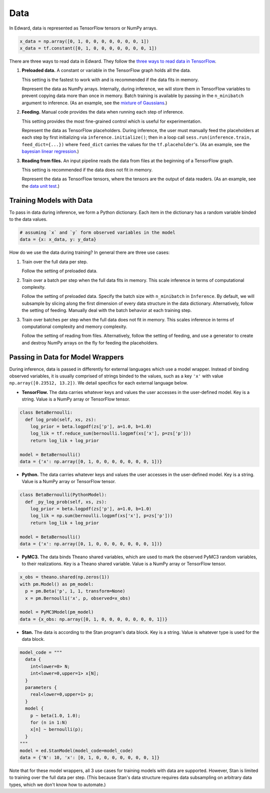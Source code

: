 Data
----

In Edward, data is represented as TensorFlow tensors or NumPy arrays.

.. code:: python

    x_data = np.array([0, 1, 0, 0, 0, 0, 0, 0, 0, 1])
    x_data = tf.constant([0, 1, 0, 0, 0, 0, 0, 0, 0, 1])


There are three ways to read data in Edward. They follow the `three ways
to read data in TensorFlow
<https://www.tensorflow.org/versions/master/how_tos/reading_data/index.html>`__.

1. **Preloaded data.** A constant or variable in the TensorFlow graph
   holds all the data.

   This setting is the fastest to work with and is recommended if the
   data fits in memory.

   Represent the data as NumPy arrays.
   Internally, during inference, we will store them in TensorFlow variables to prevent
   copying data more than once in memory. Batch training is available
   by passing in the ``n_minibatch`` argument to inference. (As an example, see
   the `mixture of Gaussians
   <https://github.com/blei-lab/edward/blob/master/examples/tf_mixture_gaussian.py>`__.)

2. **Feeding.** Manual code provides the data when running each step of
   inference.

   This setting provides the most fine-grained control which is useful for experimentation.

   Represent the data as TensorFlow placeholders. During inference,
   the user must manually feed the placeholders at each
   step by first initializing via ``inference.initialize()``; then
   in a loop call ``sess.run(inference.train, feed_dict={...})`` where
   ``feed_dict`` carries the values for the
   ``tf.placeholder``'s.
   (As an example, see
   the `bayesian linear regression
   <https://github.com/blei-lab/edward/blob/master/examples/bayesian_linear_regression.py>`__.)

3. **Reading from files.** An input pipeline reads the data from files
   at the beginning of a TensorFlow graph.

   This setting is recommended if the data does not fit in memory.

   Represent the data as TensorFlow
   tensors, where the tensors are the output of data readers. (As an
   example, see
   the `data unit test
   <https://github.com/blei-lab/edward/blob/master/tests/test_inference_data.py>`__.)

Training Models with Data
^^^^^^^^^^^^^^^^^^^^^^^^^

To pass in data during inference, we form a Python dictionary. Each
item in the dictionary has a random variable binded to the data
values.

.. code:: python

    # assuming `x` and `y` form observed variables in the model
    data = {x: x_data, y: y_data}


How do we use the data during training? In general there are three use
cases:

1. Train over the full data per step.

   Follow the setting of preloaded data.

2. Train over a batch per step when the full data fits in memory. This
   scale inference in terms of computational complexity.

   Follow the setting of preloaded data. Specify the batch size with
   ``n_minibatch`` in ``Inference``. By default, we will subsample by
   slicing along the first dimension of every data structure in the
   data dictionary. Alternatively, follow the setting of feeding.
   Manually deal with the batch behavior at each training step.

3. Train over batches per step when the full data does not fit in
   memory. This scales inference in terms of computational complexity and
   memory complexity.

   Follow the setting of reading from files. Alternatively, follow the
   setting of feeding, and use a generator to create and destroy NumPy
   arrays on the fly for feeding the placeholders.

Passing in Data for Model Wrappers
^^^^^^^^^^^^^^^^^^^^^^^^^^^^^^^^^^

During inference, data is passed in differently for external
languages which use a model wrapper. Instead of binding observed
variables, it is usually comprised
of strings binded to the values, such as a key ``'x'`` with value
``np.array([0.23512, 13.2])``.
We detail specifics for each external language below.

-  **TensorFlow.** The data carries whatever keys and values the user
   accesses in the user-defined model. Key is a string. Value is a NumPy
   array or TensorFlow tensor.

.. code:: python

  class BetaBernoulli:
    def log_prob(self, xs, zs):
      log_prior = beta.logpdf(zs['p'], a=1.0, b=1.0)
      log_lik = tf.reduce_sum(bernoulli.logpmf(xs['x'], p=zs['p']))
      return log_lik + log_prior

  model = BetaBernoulli()
  data = {'x': np.array([0, 1, 0, 0, 0, 0, 0, 0, 0, 1])}

-  **Python.** The data carries whatever keys and values the user
   accesses in the user-defined model. Key is a string. Value is a NumPy
   array or TensorFlow tensor.

.. code:: python

  class BetaBernoulli(PythonModel):
    def _py_log_prob(self, xs, zs):
      log_prior = beta.logpdf(zs['p'], a=1.0, b=1.0)
      log_lik = np.sum(bernoulli.logpmf(xs['x'], p=zs['p']))
      return log_lik + log_prior

  model = BetaBernoulli()
  data = {'x': np.array([0, 1, 0, 0, 0, 0, 0, 0, 0, 1])}

-  **PyMC3.** The data binds Theano shared variables, which are used to
   mark the observed PyMC3 random variables, to their realizations. Key
   is a Theano shared variable. Value is a NumPy array or TensorFlow
   tensor.

.. code:: python

  x_obs = theano.shared(np.zeros(1))
  with pm.Model() as pm_model:
    p = pm.Beta('p', 1, 1, transform=None)
    x = pm.Bernoulli('x', p, observed=x_obs)

  model = PyMC3Model(pm_model)
  data = {x_obs: np.array([0, 1, 0, 0, 0, 0, 0, 0, 0, 1])}

-  **Stan.** The data is according to the Stan program's data block. Key
   is a string. Value is whatever type is used for the data block.

.. code:: python

  model_code = """
    data {
      int<lower=0> N;
      int<lower=0,upper=1> x[N];
    }
    parameters {
      real<lower=0,upper=1> p;
    }
    model {
      p ~ beta(1.0, 1.0);
      for (n in 1:N)
      x[n] ~ bernoulli(p);
    }
  """
  model = ed.StanModel(model_code=model_code)
  data = {'N': 10, 'x': [0, 1, 0, 0, 0, 0, 0, 0, 0, 1]}

Note that for these model wrappers,
all 3 use cases for training models with data are supported. However,
Stan is limited to training over the full data per step. (This
because Stan's data structure requires data subsampling on arbitrary
data types, which we don't know how to automate.)

